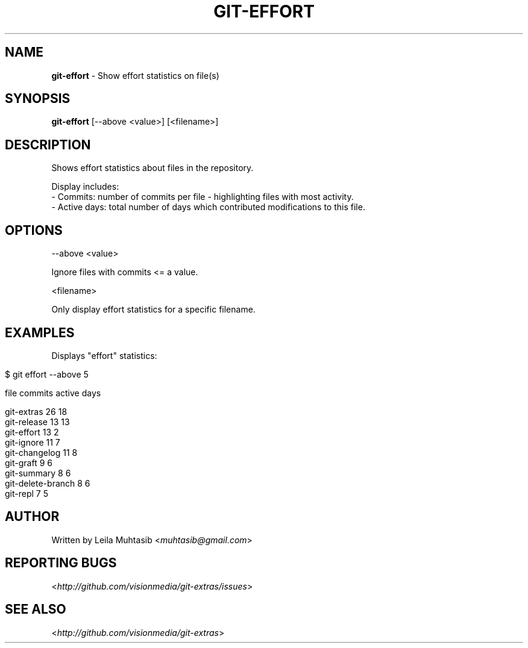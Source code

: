 .\" generated with Ronn/v0.7.3
.\" https://github.com/rtomayko/ronn/tree/0.7.3
.
.TH "GIT\-EFFORT" "1" "July 2012" "" ""
.
.SH "NAME"
\fBgit\-effort\fR \- Show effort statistics on file(s)
.
.SH "SYNOPSIS"
\fBgit\-effort\fR [\-\-above <value>] [<filename>]
.
.SH "DESCRIPTION"
Shows effort statistics about files in the repository\.
.
.P
Display includes:
.
.br
\- Commits: number of commits per file \- highlighting files with most activity\.
.
.br
\- Active days: total number of days which contributed modifications to this file\.
.
.SH "OPTIONS"
\-\-above <value>
.
.P
Ignore files with commits <= a value\.
.
.P
<filename>
.
.P
Only display effort statistics for a specific filename\.
.
.SH "EXAMPLES"
Displays "effort" statistics:
.
.IP "" 4
.
.nf

$ git effort \-\-above 5

  file                                          commits    active days

  git\-extras                                    26         18
  git\-release                                   13         13
  git\-effort                                    13         2
  git\-ignore                                    11         7
  git\-changelog                                 11         8
  git\-graft                                     9          6
  git\-summary                                   8          6
  git\-delete\-branch                             8          6
  git\-repl                                      7          5
.
.fi
.
.IP "" 0
.
.SH "AUTHOR"
Written by Leila Muhtasib <\fImuhtasib@gmail\.com\fR>
.
.SH "REPORTING BUGS"
<\fIhttp://github\.com/visionmedia/git\-extras/issues\fR>
.
.SH "SEE ALSO"
<\fIhttp://github\.com/visionmedia/git\-extras\fR>
